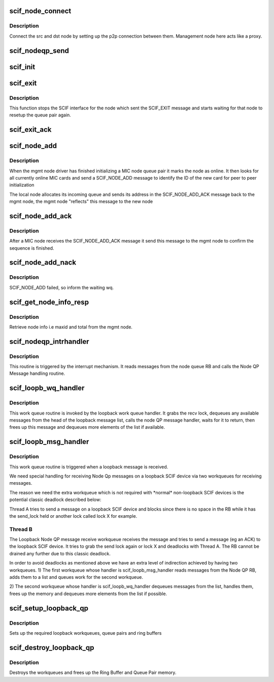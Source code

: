 .. -*- coding: utf-8; mode: rst -*-
.. src-file: drivers/misc/mic/scif/scif_nodeqp.c

.. _`scif_node_connect`:

scif_node_connect
=================

.. c:function:: void scif_node_connect(struct scif_dev *scifdev, int dst)

    Respond to SCIF_NODE_CONNECT interrupt message

    :param struct scif_dev \*scifdev:
        *undescribed*

    :param int dst:
        Destination node

.. _`scif_node_connect.description`:

Description
-----------

Connect the src and dst node by setting up the p2p connection
between them. Management node here acts like a proxy.

.. _`scif_nodeqp_send`:

scif_nodeqp_send
================

.. c:function:: int scif_nodeqp_send(struct scif_dev *scifdev, struct scifmsg *msg)

    Send a message on the node queue pair

    :param struct scif_dev \*scifdev:
        Scif Device.

    :param struct scifmsg \*msg:
        The message to be sent.

.. _`scif_init`:

scif_init
=========

.. c:function:: void scif_init(struct scif_dev *scifdev, struct scifmsg *msg)

    Respond to SCIF_INIT interrupt message

    :param struct scif_dev \*scifdev:
        Remote SCIF device node

    :param struct scifmsg \*msg:
        Interrupt message

.. _`scif_exit`:

scif_exit
=========

.. c:function:: void scif_exit(struct scif_dev *scifdev, struct scifmsg *unused)

    Respond to SCIF_EXIT interrupt message

    :param struct scif_dev \*scifdev:
        Remote SCIF device node

    :param struct scifmsg \*unused:
        *undescribed*

.. _`scif_exit.description`:

Description
-----------

This function stops the SCIF interface for the node which sent
the SCIF_EXIT message and starts waiting for that node to
resetup the queue pair again.

.. _`scif_exit_ack`:

scif_exit_ack
=============

.. c:function:: void scif_exit_ack(struct scif_dev *scifdev, struct scifmsg *unused)

    Respond to SCIF_EXIT_ACK interrupt message

    :param struct scif_dev \*scifdev:
        Remote SCIF device node

    :param struct scifmsg \*unused:
        *undescribed*

.. _`scif_node_add`:

scif_node_add
=============

.. c:function:: void scif_node_add(struct scif_dev *scifdev, struct scifmsg *msg)

    Respond to SCIF_NODE_ADD interrupt message

    :param struct scif_dev \*scifdev:
        Remote SCIF device node

    :param struct scifmsg \*msg:
        Interrupt message

.. _`scif_node_add.description`:

Description
-----------

When the mgmt node driver has finished initializing a MIC node queue pair it
marks the node as online. It then looks for all currently online MIC cards
and send a SCIF_NODE_ADD message to identify the ID of the new card for
peer to peer initialization

The local node allocates its incoming queue and sends its address in the
SCIF_NODE_ADD_ACK message back to the mgmt node, the mgmt node "reflects"
this message to the new node

.. _`scif_node_add_ack`:

scif_node_add_ack
=================

.. c:function:: void scif_node_add_ack(struct scif_dev *scifdev, struct scifmsg *msg)

    Respond to SCIF_NODE_ADD_ACK interrupt message

    :param struct scif_dev \*scifdev:
        Remote SCIF device node

    :param struct scifmsg \*msg:
        Interrupt message

.. _`scif_node_add_ack.description`:

Description
-----------

After a MIC node receives the SCIF_NODE_ADD_ACK message it send this
message to the mgmt node to confirm the sequence is finished.

.. _`scif_node_add_nack`:

scif_node_add_nack
==================

.. c:function:: void scif_node_add_nack(struct scif_dev *scifdev, struct scifmsg *msg)

    Respond to SCIF_NODE_ADD_NACK interrupt message

    :param struct scif_dev \*scifdev:
        *undescribed*

    :param struct scifmsg \*msg:
        Interrupt message

.. _`scif_node_add_nack.description`:

Description
-----------

SCIF_NODE_ADD failed, so inform the waiting wq.

.. _`scif_get_node_info_resp`:

scif_get_node_info_resp
=======================

.. c:function:: void scif_get_node_info_resp(struct scif_dev *scifdev, struct scifmsg *msg)

    Respond to SCIF_GET_NODE_INFO interrupt message

    :param struct scif_dev \*scifdev:
        *undescribed*

    :param struct scifmsg \*msg:
        Interrupt message

.. _`scif_get_node_info_resp.description`:

Description
-----------

Retrieve node info i.e maxid and total from the mgmt node.

.. _`scif_nodeqp_intrhandler`:

scif_nodeqp_intrhandler
=======================

.. c:function:: void scif_nodeqp_intrhandler(struct scif_dev *scifdev, struct scif_qp *qp)

    Interrupt handler for node messages

    :param struct scif_dev \*scifdev:
        Remote device to respond to

    :param struct scif_qp \*qp:
        Remote memory pointer

.. _`scif_nodeqp_intrhandler.description`:

Description
-----------

This routine is triggered by the interrupt mechanism.  It reads
messages from the node queue RB and calls the Node QP Message handling
routine.

.. _`scif_loopb_wq_handler`:

scif_loopb_wq_handler
=====================

.. c:function:: void scif_loopb_wq_handler(struct work_struct *unused)

    Loopback Workqueue Handler.

    :param struct work_struct \*unused:
        *undescribed*

.. _`scif_loopb_wq_handler.description`:

Description
-----------

This work queue routine is invoked by the loopback work queue handler.
It grabs the recv lock, dequeues any available messages from the head
of the loopback message list, calls the node QP message handler,
waits for it to return, then frees up this message and dequeues more
elements of the list if available.

.. _`scif_loopb_msg_handler`:

scif_loopb_msg_handler
======================

.. c:function:: int scif_loopb_msg_handler(struct scif_dev *scifdev, struct scif_qp *qp)

    Workqueue handler for loopback messages.

    :param struct scif_dev \*scifdev:
        SCIF device

    :param struct scif_qp \*qp:
        Queue pair.

.. _`scif_loopb_msg_handler.description`:

Description
-----------

This work queue routine is triggered when a loopback message is received.

We need special handling for receiving Node Qp messages on a loopback SCIF
device via two workqueues for receiving messages.

The reason we need the extra workqueue which is not required with \*normal\*
non-loopback SCIF devices is the potential classic deadlock described below:

Thread A tries to send a message on a loopback SCIF device and blocks since
there is no space in the RB while it has the send_lock held or another
lock called lock X for example.

.. _`scif_loopb_msg_handler.thread-b`:

Thread B
--------

The Loopback Node QP message receive workqueue receives the message
and tries to send a message (eg an ACK) to the loopback SCIF device. It tries
to grab the send lock again or lock X and deadlocks with Thread A. The RB
cannot be drained any further due to this classic deadlock.

In order to avoid deadlocks as mentioned above we have an extra level of
indirection achieved by having two workqueues.
1) The first workqueue whose handler is scif_loopb_msg_handler reads
messages from the Node QP RB, adds them to a list and queues work for the
second workqueue.

2) The second workqueue whose handler is scif_loopb_wq_handler dequeues
messages from the list, handles them, frees up the memory and dequeues
more elements from the list if possible.

.. _`scif_setup_loopback_qp`:

scif_setup_loopback_qp
======================

.. c:function:: int scif_setup_loopback_qp(struct scif_dev *scifdev)

    One time setup work for Loopback Node Qp.

    :param struct scif_dev \*scifdev:
        SCIF device

.. _`scif_setup_loopback_qp.description`:

Description
-----------

Sets up the required loopback workqueues, queue pairs and ring buffers

.. _`scif_destroy_loopback_qp`:

scif_destroy_loopback_qp
========================

.. c:function:: int scif_destroy_loopback_qp(struct scif_dev *scifdev)

    One time uninit work for Loopback Node Qp

    :param struct scif_dev \*scifdev:
        SCIF device

.. _`scif_destroy_loopback_qp.description`:

Description
-----------

Destroys the workqueues and frees up the Ring Buffer and Queue Pair memory.

.. This file was automatic generated / don't edit.


